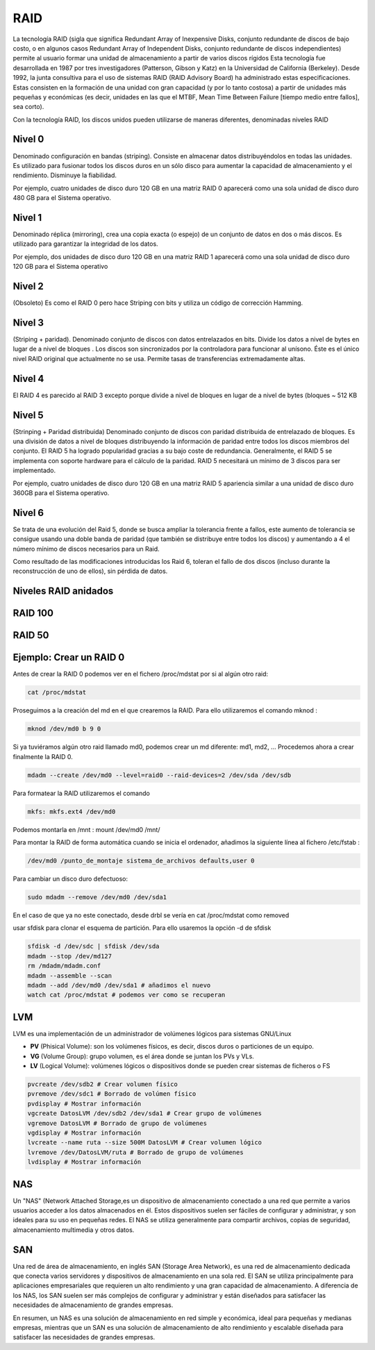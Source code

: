 ****
RAID
****

La tecnología RAID (sigla que significa Redundant Array of Inexpensive Disks, conjunto redundante de discos de bajo costo, o en algunos casos Redundant Array of Independent Disks, conjunto redundante de discos independientes) permite al usuario formar una unidad de almacenamiento a partir de varios discos rígidos
Esta tecnología fue desarrollada en 1987 por tres investigadores (Patterson, Gibson y Katz) en la Universidad de California (Berkeley). Desde 1992, la junta consultiva para el uso de sistemas RAID (RAID Advisory Board) ha administrado estas especificaciones. Estas consisten en la formación de una unidad con gran capacidad (y por lo tanto costosa) a partir de unidades más pequeñas y económicas (es decir, unidades en las que el MTBF, Mean Time Between Failure [tiempo medio entre fallos], sea corto).

Con la tecnología RAID, los discos unidos pueden utilizarse de maneras diferentes, denominadas niveles RAID

.. image:: imagenes/RAID/server.jpeg
    :width: 400


.. image:: imagenes/RAID/server1.jpeg
    :width: 400


.. image:: imagenes/RAID/server2.jpeg
    :width: 400


Nivel 0
=======

Denominado configuración en bandas (striping). Consiste en almacenar datos distribuyéndolos en todas las unidades. Es utilizado para fusionar todos los discos duros en un sólo disco para aumentar la capacidad de almacenamiento y el rendimiento. Disminuye la fiabilidad.

.. image:: imagenes/RAID/raid0.png
    :width: 150

Por ejemplo, cuatro unidades de disco duro 120 GB en una matriz RAID 0 aparecerá como una sola unidad de disco duro 480 GB para el Sistema operativo.

Nivel 1
=======

Denominado réplica (mirroring), crea una copia exacta (o espejo) de un conjunto de datos en dos o más discos. Es utilizado para garantizar la integridad de los datos.

.. image:: imagenes/RAID/raid1.png
    :width: 150
    
Por ejemplo, dos unidades de disco duro 120 GB en una matriz RAID 1 aparecerá como una sola unidad de disco duro 120 GB para el Sistema operativo

Nivel 2
=======

(Obsoleto) Es como el RAID 0 pero hace Striping con bits y utiliza un código de corrección Hamming.

Nivel 3
=======

(Striping + paridad). Denominado conjunto de discos con datos entrelazados en bits. Divide los datos a nivel de bytes en lugar de a nivel de bloques . Los discos son sincronizados por la controladora para funcionar al unísono. Éste es el único nivel RAID original que actualmente no se usa. Permite tasas de transferencias extremadamente altas.

.. image:: imagenes/RAID/raid3.png
    :width: 250
    
Nivel 4
=======

El RAID 4 es parecido al RAID 3 excepto porque divide a nivel de bloques en lugar de a nivel de bytes (bloques ~ 512 KB

Nivel 5
=======

(Strinping + Paridad distribuida) Denominado conjunto de discos con paridad distribuida de entrelazado de bloques. Es una división de datos a nivel de bloques distribuyendo la información de paridad entre todos los discos miembros del conjunto. El RAID 5 ha logrado popularidad gracias a su bajo coste de redundancia. Generalmente, el RAID 5 se implementa con soporte hardware para el cálculo de la paridad. RAID 5 necesitará un mínimo de 3 discos para ser implementado.

.. image:: imagenes/RAID/raid5.png
    :width: 250
    
Por ejemplo, cuatro unidades de disco duro 120 GB en una matriz RAID 5 apariencia similar a una unidad de disco duro 360GB para el Sistema operativo.

Nivel 6
=======

Se trata de una evolución del Raid 5, donde se busca ampliar la tolerancia frente a fallos, este aumento de tolerancia se consigue usando una doble banda de paridad (que también se distribuye entre todos los discos) y aumentando a 4 el número mínimo de discos necesarios para un Raid.

.. image:: imagenes/RAID/raid6.png
    :width: 300
    
Como resultado de las modificaciones introducidas los Raid 6, toleran el fallo de dos discos (incluso durante la reconstrucción de uno de ellos), sin pérdida de datos.

Niveles RAID anidados
=====================

.. image:: imagenes/RAID/raid01.png
    :width: 300


.. image:: imagenes/RAID/raid10.png
    :width: 300
    



.. image:: imagenes/RAID/raid50.png
    :width: 300



.. image:: imagenes/RAID/raid51.png
    :width: 300


RAID 100
========

.. image:: imagenes/RAID/raid100.png
    :width: 500
    
RAID 50
=======

.. image:: imagenes/RAID/raid50_3.png
    :width: 500

Ejemplo: Crear un RAID 0
========================

Antes de crear la RAID 0 podemos ver en el fichero /proc/mdstat por si al algún otro raid:

.. code-block:: bash

  cat /proc/mdstat

Proseguimos a la creación del md en el que crearemos la RAID. Para ello utilizaremos el comando mknod :

.. code-block:: bash

  mknod /dev/md0 b 9 0
  
Si ya tuviéramos algún otro raid llamado md0, podemos crear un md diferente: md1, md2, ...
Procedemos ahora a crear finalmente la RAID 0.

.. code-block:: bash

  mdadm --create /dev/md0 --level=raid0 --raid-devices=2 /dev/sda /dev/sdb

Para formatear la RAID utilizaremos el comando 

.. code-block:: bash

  mkfs: mkfs.ext4 /dev/md0
  
Podemos montarla en /mnt : mount /dev/md0 /mnt/

Para montar la RAID de forma automática cuando se inicia el ordenador, añadimos la siguiente línea al fichero /etc/fstab :

.. code-block:: bash

  /dev/md0 /punto_de_montaje sistema_de_archivos defaults,user 0

Para cambiar un disco duro defectuoso:

.. code-block:: bash

  sudo mdadm --remove /dev/md0 /dev/sda1

En el caso de que ya no este conectado, desde drbl se vería en cat /proc/mdstat como removed

usar sfdisk para clonar el esquema de partición. Para ello usaremos la opción -d de sfdisk

.. code-block:: bash

 sfdisk -d /dev/sdc | sfdisk /dev/sda
 mdadm --stop /dev/md127
 rm /mdadm/mdadm.conf
 mdadm --assemble --scan
 mdadm --add /dev/md0 /dev/sda1 # añadimos el nuevo
 watch cat /proc/mdstat # podemos ver como se recuperan

LVM
===

LVM es una implementación de un administrador de volúmenes lógicos para sistemas GNU/Linux

.. image:: imagenes/RAID/lvm.png
    :width: 400
    

* **PV** (Phisical Volume): son los volúmenes físicos, es decir, discos duros o particiones de un equipo.
* **VG** (Volume Group): grupo volumen, es el área donde se juntan los PVs y VLs.
* **LV** (Logical Volume): volúmenes lógicos o dispositivos donde se pueden crear sistemas de ficheros o FS

.. code-block:: bash
 
 pvcreate /dev/sdb2 # Crear volumen físico
 pvremove /dev/sdc1 # Borrado de volúmen físico
 pvdisplay # Mostrar información
 vgcreate DatosLVM /dev/sdb2 /dev/sda1 # Crear grupo de volúmenes
 vgremove DatosLVM # Borrado de grupo de volúmenes
 vgdisplay # Mostrar información
 lvcreate --name ruta --size 500M DatosLVM # Crear volumen lógico
 lvremove /dev/DatosLVM/ruta # Borrado de grupo de volúmenes
 lvdisplay # Mostrar información

NAS
===

Un "NAS" (Network Attached Storage,es un dispositivo de almacenamiento conectado a una red que permite a varios usuarios acceder a los datos almacenados en él. Estos dispositivos suelen ser fáciles de configurar y administrar, y son ideales para su uso en pequeñas redes. El NAS se utiliza generalmente para compartir archivos, copias de seguridad, almacenamiento multimedia y otros datos.

.. image:: imagenes/RAID/nas.png

SAN
===

Una red de área de almacenamiento, en inglés SAN (Storage Area Network), es una red de almacenamiento dedicada que conecta varios servidores y dispositivos de almacenamiento en una sola red. El SAN se utiliza principalmente para aplicaciones empresariales que requieren un alto rendimiento y una gran capacidad de almacenamiento. A diferencia de los NAS, los SAN suelen ser más complejos de configurar y administrar y están diseñados para satisfacer las necesidades de almacenamiento de grandes empresas.

.. image:: imagenes/RAID/san.png

En resumen, un NAS es una solución de almacenamiento en red simple y económica, ideal para pequeñas y medianas empresas, mientras que un SAN es una solución de almacenamiento de alto rendimiento y escalable diseñada para satisfacer las necesidades de grandes empresas.